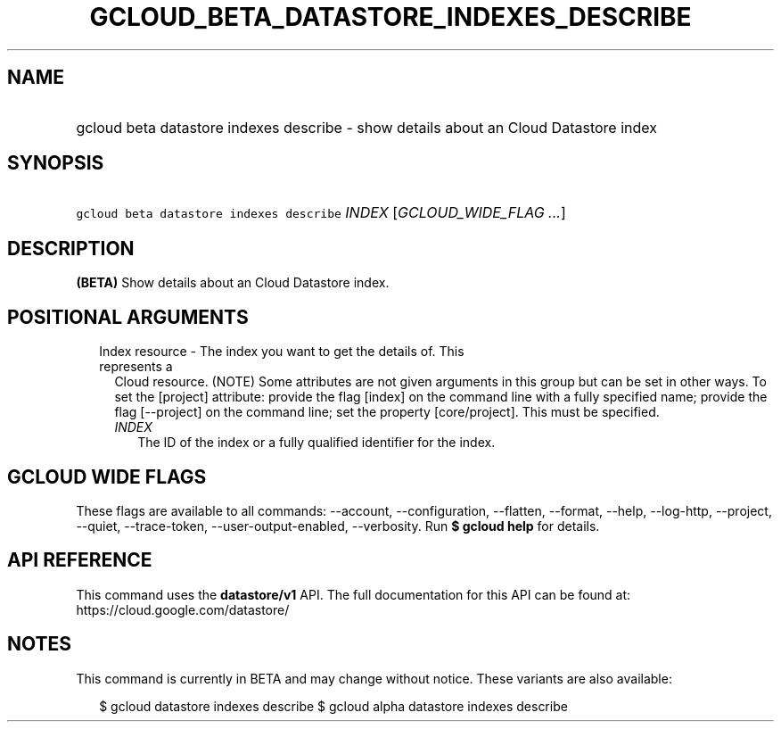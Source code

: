 
.TH "GCLOUD_BETA_DATASTORE_INDEXES_DESCRIBE" 1



.SH "NAME"
.HP
gcloud beta datastore indexes describe \- show details about an Cloud Datastore index



.SH "SYNOPSIS"
.HP
\f5gcloud beta datastore indexes describe\fR \fIINDEX\fR [\fIGCLOUD_WIDE_FLAG\ ...\fR]



.SH "DESCRIPTION"

\fB(BETA)\fR Show details about an Cloud Datastore index.



.SH "POSITIONAL ARGUMENTS"

.RS 2m
.TP 2m

Index resource \- The index you want to get the details of. This represents a
Cloud resource. (NOTE) Some attributes are not given arguments in this group but
can be set in other ways. To set the [project] attribute: provide the flag
[index] on the command line with a fully specified name; provide the flag
[\-\-project] on the command line; set the property [core/project]. This must be
specified.

.RS 2m
.TP 2m
\fIINDEX\fR
The ID of the index or a fully qualified identifier for the index.


.RE
.RE
.sp

.SH "GCLOUD WIDE FLAGS"

These flags are available to all commands: \-\-account, \-\-configuration,
\-\-flatten, \-\-format, \-\-help, \-\-log\-http, \-\-project, \-\-quiet,
\-\-trace\-token, \-\-user\-output\-enabled, \-\-verbosity. Run \fB$ gcloud
help\fR for details.



.SH "API REFERENCE"

This command uses the \fBdatastore/v1\fR API. The full documentation for this
API can be found at: https://cloud.google.com/datastore/



.SH "NOTES"

This command is currently in BETA and may change without notice. These variants
are also available:

.RS 2m
$ gcloud datastore indexes describe
$ gcloud alpha datastore indexes describe
.RE

